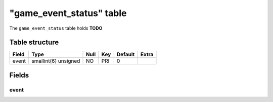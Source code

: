 .. _db-character-game-event-status:

===========================
"game\_event\_status" table
===========================

The ``game_event_status`` table holds **TODO**

Table structure
---------------

+---------+------------------------+--------+-------+-----------+---------+
| Field   | Type                   | Null   | Key   | Default   | Extra   |
+=========+========================+========+=======+===========+=========+
| event   | smallint(6) unsigned   | NO     | PRI   | 0         |         |
+---------+------------------------+--------+-------+-----------+---------+

Fields
------

event
~~~~~
